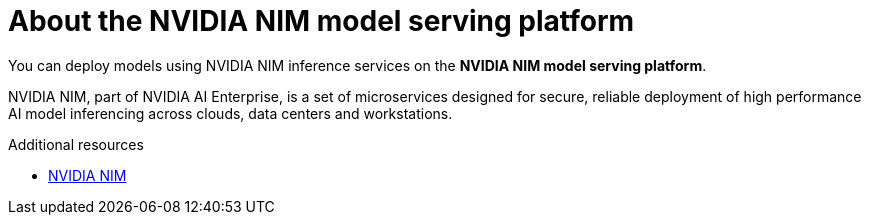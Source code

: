 :_module-type: CONCEPT

[id="about-the-NVIDIA-NIM-model-serving-platform_{context}"]
= About the NVIDIA NIM model serving platform

[role="_abstract"]

You can deploy models using NVIDIA NIM inference services on the *NVIDIA NIM model serving platform*.

NVIDIA NIM, part of NVIDIA AI Enterprise, is a set of microservices designed for secure, reliable deployment of high performance AI model inferencing across clouds, data centers and workstations.

[role="_additional-resources"]
.Additional resources
* link:https://docs.nvidia.com/nim/index.html[NVIDIA NIM]

